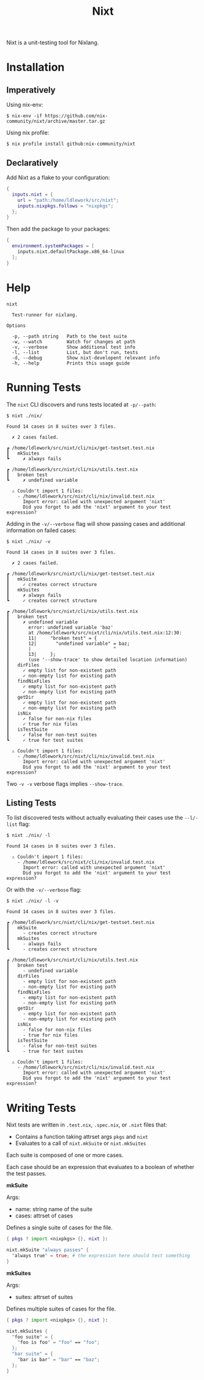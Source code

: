 #+title: Nixt

Nixt is a unit-testing tool for Nixlang.

* Installation

** Imperatively
Using nix-env:
#+begin_src shell
$ nix-env -if https://github.com/nix-community/nixt/archive/master.tar.gz
#+end_src

Using nix profile:
#+begin_src shell
$ nix profile install github:nix-community/nixt
#+end_src

** Declaratively
Add Nixt as a flake to your configuration:

#+begin_src nix
  {
    inputs.nixt = {
      url = "path:/home/ldlework/src/nixt";
      inputs.nixpkgs.follows = "nixpkgs";
    };
  }
#+end_src

Then add the package to your packages:

#+begin_src nix
  {
    environment.systemPackages = [
      inputs.nixt.defaultPackage.x86_64-linux
    ];
  }
#+end_src

* Help
#+begin_src text
nixt

  Test-runner for nixlang.

Options

  -p, --path string   Path to the test suite
  -w, --watch         Watch for changes at path
  -v, --verbose       Show additional test info
  -l, --list          List, but don't run, tests
  -d, --debug         Show nixt-developent relevant info
  -h, --help          Prints this usage guide
#+end_src

* Running Tests

The =nixt= CLI discovers and runs tests located at =-p/--path=:

#+begin_src text
$ nixt ./nix/

Found 14 cases in 8 suites over 3 files.

  ✗ 2 cases failed.

┏ /home/ldlework/src/nixt/cli/nix/get-testset.test.nix
┃   mkSuites
┗     ✗ always fails

┏ /home/ldlework/src/nixt/cli/nix/utils.test.nix
┃   broken test
┗     ✗ undefined variable

  ⚠ Couldn't import 1 files:
    - /home/ldlework/src/nixt/cli/nix/invalid.test.nix
      Import error: called with unexpected argument 'nixt'
      Did you forgot to add the 'nixt' argument to your test expression?
#+end_src

Adding in the =-v/--verbose= flag will show passing cases and additional
information on failed cases:

#+begin_src text
$ nixt ./nix/ -v

Found 14 cases in 8 suites over 3 files.

  ✗ 2 cases failed.

┏ /home/ldlework/src/nixt/cli/nix/get-testset.test.nix
┃   mkSuite
┃     ✓ creates correct structure
┃   mkSuites
┃     ✗ always fails
┗     ✓ creates correct structure

┏ /home/ldlework/src/nixt/cli/nix/utils.test.nix
┃   broken test
┃     ✗ undefined variable
┃       error: undefined variable 'baz'
┃       at /home/ldlework/src/nixt/cli/nix/utils.test.nix:12:30:
┃       11|     "broken test" = {
┃       12|       "undefined variable" = baz;
┃       |                              ^
┃       13|     };
┃       (use '--show-trace' to show detailed location information)
┃   dirFiles
┃     ✓ empty list for non-existent path
┃     ✓ non-empty list for existing path
┃   findNixFiles
┃     ✓ empty list for non-existent path
┃     ✓ non-empty list for existing path
┃   getDir
┃     ✓ empty list for non-existent path
┃     ✓ non-empty list for existing path
┃   isNix
┃     ✓ false for non-nix files
┃     ✓ true for nix files
┃   isTestSuite
┃     ✓ false for non-test suites
┗     ✓ true for test suites

  ⚠ Couldn't import 1 files:
    - /home/ldlework/src/nixt/cli/nix/invalid.test.nix
      Import error: called with unexpected argument 'nixt'
      Did you forgot to add the 'nixt' argument to your test expression?
#+end_src

Two =-v -v= verbose flags implies =--show-trace=.

** Listing Tests

To list discovered tests without actually evaluating their cases use the
=--l/-list= flag:

#+begin_src text
  $ nixt ./nix/ -l

  Found 14 cases in 8 suites over 3 files.

    ⚠ Couldn't import 1 files:
      - /home/ldlework/src/nixt/cli/nix/invalid.test.nix
        Import error: called with unexpected argument 'nixt'
        Did you forgot to add the 'nixt' argument to your test expression?
#+end_src

Or with the =-v/--verbose= flag:

#+begin_src text
  $ nixt ./nix/ -l -v

  Found 14 cases in 8 suites over 3 files.

  ┏ /home/ldlework/src/nixt/cli/nix/get-testset.test.nix
  ┃   mkSuite
  ┃     - creates correct structure
  ┃   mkSuites
  ┃     - always fails
  ┗     - creates correct structure

  ┏ /home/ldlework/src/nixt/cli/nix/utils.test.nix
  ┃   broken test
  ┃     - undefined variable
  ┃   dirFiles
  ┃     - empty list for non-existent path
  ┃     - non-empty list for existing path
  ┃   findNixFiles
  ┃     - empty list for non-existent path
  ┃     - non-empty list for existing path
  ┃   getDir
  ┃     - empty list for non-existent path
  ┃     - non-empty list for existing path
  ┃   isNix
  ┃     - false for non-nix files
  ┃     - true for nix files
  ┃   isTestSuite
  ┃     - false for non-test suites
  ┗     - true for test suites

    ⚠ Couldn't import 1 files:
      - /home/ldlework/src/nixt/cli/nix/invalid.test.nix
        Import error: called with unexpected argument 'nixt'
        Did you forgot to add the 'nixt' argument to your test expression?
#+end_src

* Writing Tests

Nixt tests are written in =.test.nix=, =.spec.nix=, or =.nixt= files that:

- Contains a function taking attrset args =pkgs= and =nixt=
- Evaluates to a call of =nixt.mkSuite= or =nixt.mkSuites=

Each suite is composed of one or more cases.

Each case should be an expression that evaluates to a boolean of whether the
test passes.

*mkSuite*

Args:
- name: string name of the suite
- cases: attrset of cases

Defines a single suite of cases for the file.

#+begin_src nix
  { pkgs ? import <nixpkgs> {}, nixt }:

  nixt.mkSuite "always passes" {
    "always true" = true; # the expression here should test something
  }
#+end_src

*mkSuites*

Args:
- suites: attrset of suites

Defines multiple suites of cases for the file.

#+begin_src nix
    { pkgs ? import <nixpkgs> {}, nixt }:

    nixt.mkSuites {
      "foo suite" = {
        "foo is foo" = "foo" == "foo";
      };
      "bar suite" = {
        "bar is bar" = "bar" == "baz";
      };
    }
#+end_src
